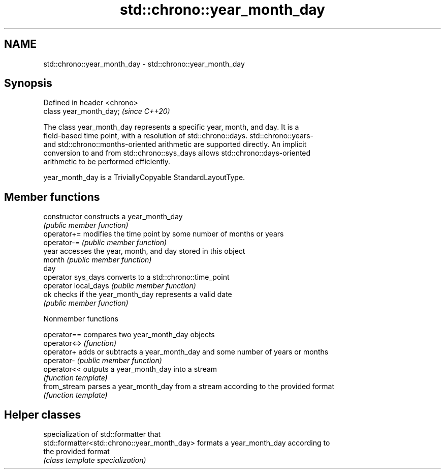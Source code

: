.TH std::chrono::year_month_day 3 "2021.11.17" "http://cppreference.com" "C++ Standard Libary"
.SH NAME
std::chrono::year_month_day \- std::chrono::year_month_day

.SH Synopsis
   Defined in header <chrono>
   class year_month_day;       \fI(since C++20)\fP

   The class year_month_day represents a specific year, month, and day. It is a
   field-based time point, with a resolution of std::chrono::days. std::chrono::years-
   and std::chrono::months-oriented arithmetic are supported directly. An implicit
   conversion to and from std::chrono::sys_days allows std::chrono::days-oriented
   arithmetic to be performed efficiently.

   year_month_day is a TriviallyCopyable StandardLayoutType.

.SH Member functions

   constructor         constructs a year_month_day
                       \fI(public member function)\fP
   operator+=          modifies the time point by some number of months or years
   operator-=          \fI(public member function)\fP
   year                accesses the year, month, and day stored in this object
   month               \fI(public member function)\fP
   day
   operator sys_days   converts to a std::chrono::time_point
   operator local_days \fI(public member function)\fP
   ok                  checks if the year_month_day represents a valid date
                       \fI(public member function)\fP

   Nonmember functions

   operator==  compares two year_month_day objects
   operator<=> \fI(function)\fP
   operator+   adds or subtracts a year_month_day and some number of years or months
   operator-   \fI(public member function)\fP
   operator<<  outputs a year_month_day into a stream
               \fI(function template)\fP
   from_stream parses a year_month_day from a stream according to the provided format
               \fI(function template)\fP

.SH Helper classes

                                               specialization of std::formatter that
   std::formatter<std::chrono::year_month_day> formats a year_month_day according to
                                               the provided format
                                               \fI(class template specialization)\fP
